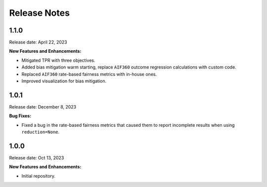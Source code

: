 .. Template for release notes. TODO: fill in the blanks and remove comments.

==============
Release Notes
==============

1.1.0
-----

Release date: April 22, 2023

**New Features and Enhancements:**

* Mitigated TPR with three objectives.

* Added bias mitigation warm starting, replace ``AIF360`` outcome regression calculations with custom code.

* Replaced ``AIF360`` rate-based fairness metrics with in-house ones.

* Improved visualization for bias mitigation.


1.0.1
-----

Release date: December 8, 2023

**Bug Fixes:**

* Fixed a bug in the rate-based fairness metrics that caused them to report incomplete results when using ``reduction=None``.


1.0.0
-----

Release date: Oct 13, 2023

**New Features and Enhancements:**

* Initial repository.

